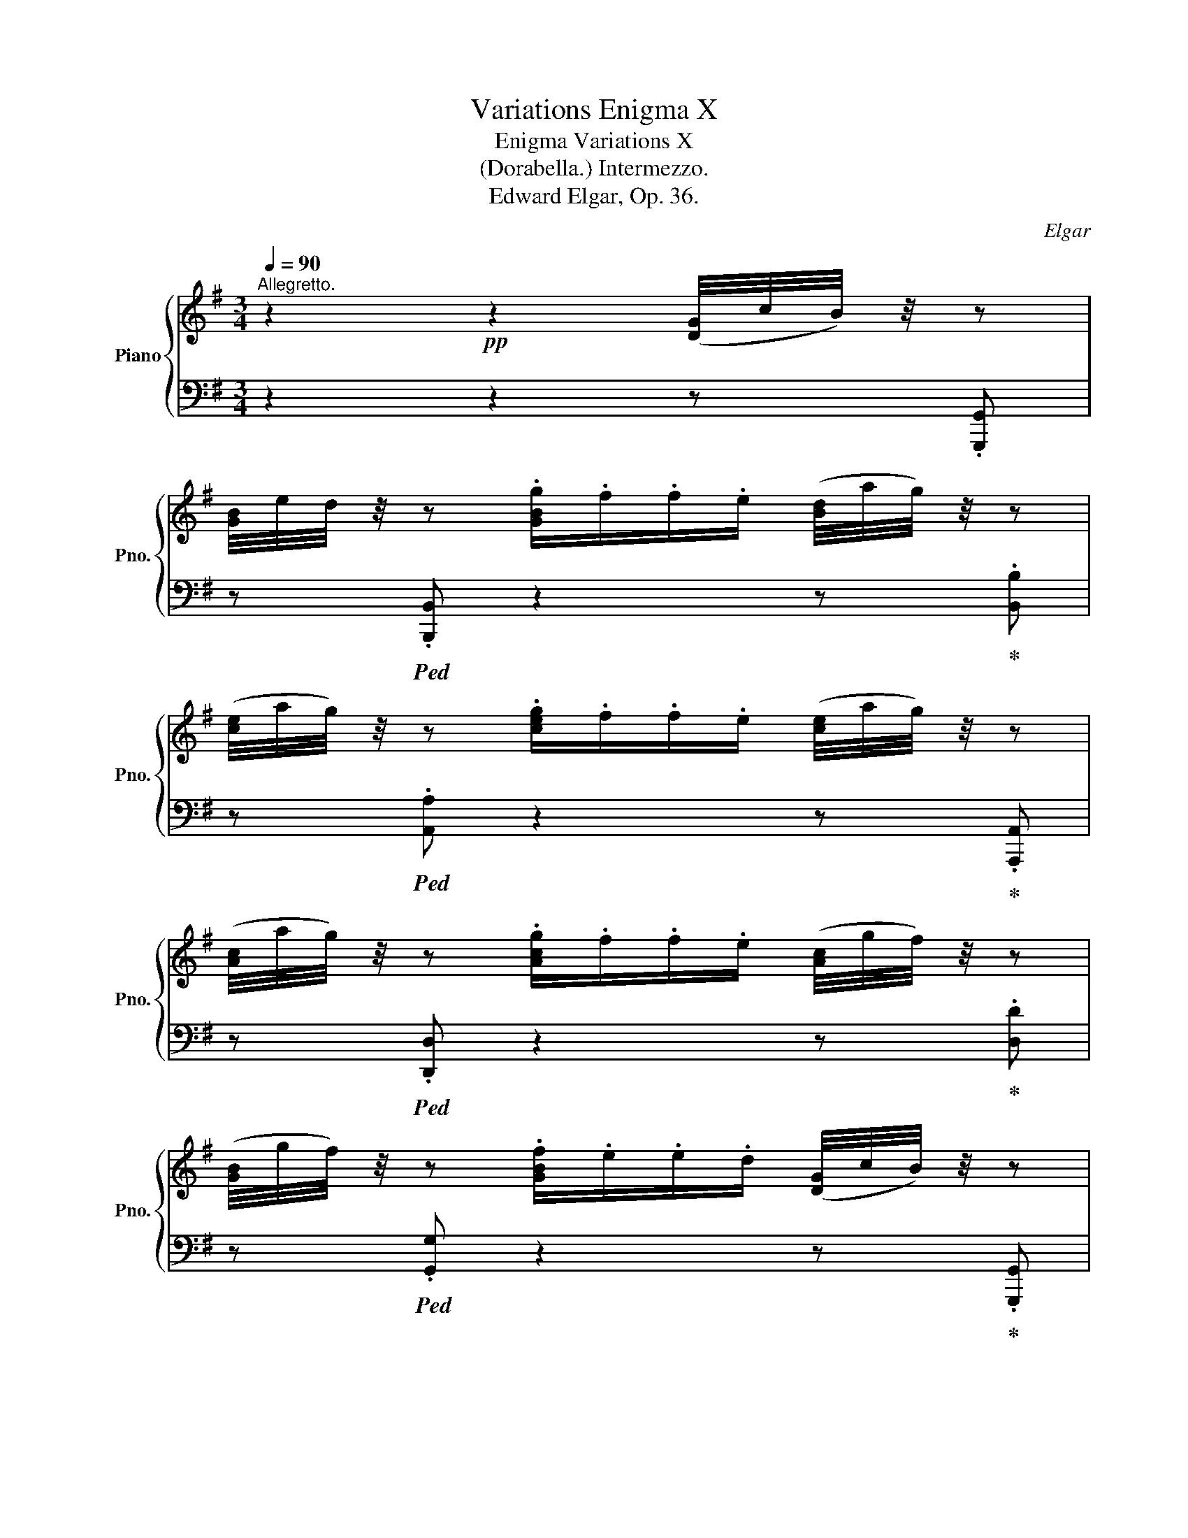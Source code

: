 X:1
T:Variations Enigma X
T:Enigma Variations X 
T:(Dorabella.) Intermezzo. 
T:Edward Elgar, Op. 36.
C:Elgar
%%score { ( 1 4 ) | ( 2 3 ) }
L:1/8
Q:1/4=90
M:3/4
K:G
V:1 treble nm="Piano" snm="Pno."
V:4 treble 
V:2 bass 
V:3 bass 
V:1
"^Allegretto." z2!pp! z2 ([DG]/4c/4B/4) z/4 z | %1
 [GB]/4e/4d/4 z/4 z .[GBg]/.f/.f/.e/ ([Bd]/4a/4g/4) z/4 z | %2
 ([ce]/4a/4g/4) z/4 z .[ceg]/.f/.f/.e/ ([ce]/4a/4g/4) z/4 z | %3
 ([Ac]/4a/4g/4) z/4 z .[Acg]/.f/.f/.e/ ([Ac]/4g/4f/4) z/4 z | %4
 ([GB]/4g/4f/4) z/4 z .[GBf]/.e/.e/.d/ ([DG]/4c/4B/4) z/4 z | %5
 ([GB]/4e/4d/4) z/4 z .[Bdb]/.a/.a/.g/ ([Bd]/4a/4g/4) z/4 z | %6
 ([^ce]/4a/4g/4) z/4 z .[ceg]/.f/.f/.e/ ([Bd]/4g/4f/4) z/4 z | %7
 ([GB]/4g/4f/4) z/4 z .[GBf]/.e/.e/.d/ ([GB]/4d/4^c/4) z/4 z | %8
 ([^GB]/4d/4^c/4) z/4 z!mf!!<(! ([FB]/4d/4c/4) z/4 z ([=E^A]/4d/4c/4) z/4 z | %9
 z!<)!!pp! ([DFB]/4=G/4F/4) z/4 z2"_cresc." ([DG]/4=c/4B/4) z/4 z | %10
 ([DF]/4d/4c/4) z/4 z .[Fce]/.d/.d/.c/!<(! ([Fc]/4e/4d/4) z/4 z!<)! | %11
 ([GB]/4f/4e/4) z/4 z .[GBg]/.f/.f/.e/!<(! ([GB]/4f/4e/4) z/4!<)! z | %12
!f!!>(! ([^A^c]/4g/4f/4) z/4 z .[^Ac=a]/.g/.g/.f/!>)!!p! ([Ac]/4g/4f/4) z/4 z | %13
 ([Bd]/4g/4f/4) z/4 z!pp! .[Bda]/.g/.g/.f/"_cresc." ([Bd]/4g/4f/4) z/4 z | %14
 ([Bd]/4a/4g/4) z/4 z .[^ceb]/.a/.a/.g/!<(! ([cg]/4b/4a/4) z/4 z!<)! | %15
 ([df]/4^c'/4b/4) z/4 z .[dfd']/.c'/.c'/.b/!<(! ([df]/4c'/4b/4) z/4!<)! z | %16
!f! ([^e^g]/4=d'/4^c'/4) z/4 z"_dim." .[^E^G=e]/.=d/.d/.^c/!p! ([EB]/4d/4c/4) z/4 z | %17
 ([FA]/4d/4^c/4) z/4 z"_dim." .[FAe]/.d/.d/.c/ ([^E^G]/4d/4c/4) z/4 z | %18
!pp! ([FA]/4d/4^c/4) z/4 z .[FAe]/.d/.d/.c/ ([^E^G]/4d/4c/4) z/4 z | ([A,A]2 [^A,^A]2!<(! B2-!<)! | %20
 [B,^DB]2 [=C=c]2!<(! ^c2-!<)! | [^C=Fc]2 [Dd]2!<(! ^d2-!<)! | %22
 [^DGd]2 [Ee]2)!f! !>![_A=f]/4g/4f/4 z/4 z | %23
!p! !tenuto![=FG]2 !tenuto![FG]2 (!>![G_d]/4g/4=f/4) z/4 z | %24
 !tenuto![=FG]2 !tenuto![FG]2 (!>![_d=f]/4_a/4g/4) z/4 z | %25
"_dim." !tenuto![G_B]2 !tenuto![GB]2 (!>![_d=f]/4_a/4g/4) z/4 z | %26
 !tenuto![G_B]2!>(! (!tenuto![GB]2!pp! ([=DG=B]/4)c/4B/4)!>)! z/4 z | %27
 ([GB]/4e/4d/4) z/4 z .[GBg]/.f/.f/.e/ ([Bd]/4a/4g/4) z/4 z | %28
 ([ce]/4a/4g/4) z/4 z .[ceg]/.f/.f/.e/ ([ce]/4a/4g/4) z/4 z | %29
 ([Ac]/4a/4g/4) z/4 z .[Acg]/.f/.f/.e/ ([Ac]/4g/4f/4) z/4 z | %30
 ([GB]/4g/4f/4) z/4 z .[GBf]/.e/.e/.d/ ([DG]/4c/4B/4) z/4 z | %31
 ([GB]/4e/4d/4) z/4 z .[Bdb]/.a/.a/.g/ ([Bd]/4a/4g/4) z/4 z | %32
 ([ce]/4a/4g/4) z/4 z .[Acg]/.f/.f/.e/ ([Ac]/4g/4f/4) z/4 z | %33
 ([Bd]/4g/4f/4) z/4 z .[GBf]/.e/.e/.d/ ([GB]/4f/4e/4) z/4 z | %34
 ([Ac]/4f/4e/4) z/4 z .[FAe]/.d/.d/.^c/ ([FA]/4e/4d/4) z/4 z | %35
 ([GB]/4e/4d/4) z/4 z .[EGd]/.=c/.c/.B/!<(! ([=F^G]/4c/4B/4) z/4 z!<)! | %36
!>(! ([Ac]/4=f/4e/4) z/4 z .[EAd]/!>)!.c/.c/.A/ ([CE]/4G/4^F/4) z/4 z | %37
 z ([B,DG]/4A/4G/4) z/4 z2 ||!<(! z A,/4B,/4C/4D/4!<)! |!>(! !>!_E2 z!>)! ^FGA | %40
!<(! _Bcd!<)!=f_e^c | ^cd d2!<(![I:staff +1] (=F,/4G,/4A,/4_B,/4[I:staff -1]C/4D/4_E/4=F/4!<)! | %42
 !>!G2 z) A_Bc |!<(! de=f!<)!age | %44
 e=f f2!<(![I:staff +1] D,/4E,/4^F,/4G,/4[I:staff -1]A,/4_B,/4=C/4=D/4!<)! | %45
!>(! !>!_E2 z!>)!!p! FGA |!<(! _Bcd!<)!=f_e>^c | d>(=B c>)(=A _B>)(G | _A>)(^F G>)(^C G>)D | %49
 _B,2 G>[I:staff +1]G,!pp![I:staff -1] ([DG]/4c/4=B/4) z/4 z | %50
 ([GB]/4e/4d/4) z/4 z .[GBg]/.f/.f/.e/ ([Bd]/4a/4g/4) z/4 z | %51
 ([ce]/4a/4g/4) z/4 z .[ceg]/.f/.f/.e/ ([ce]/4a/4g/4) z/4 z | %52
 ([Ac]/4a/4g/4) z/4 z .[Acg]/.f/.f/.e/ ([Ac]/4g/4f/4) z/4 z | %53
 ([GB]/4g/4f/4) z/4 z .[GBf]/.e/.e/.d/ ([DG]/4c/4B/4) z/4 z | %54
 ([GB]/4e/4d/4) z/4 z .[Bdb]/.a/.a/.g/ ([Bd]/4a/4g/4) z/4 z | %55
 ([ce]/4a/4g/4) z/4 z .[Acg]/.f/.f/.e/ ([Ac]/4g/4f/4) z/4 z | %56
 ([Bd]/4g/4f/4) z/4 z .[GBf]/.e/.e/.d/ ([GB]/4f/4e/4) z/4 z | %57
 ([Ac]/4f/4e/4) z/4 z .[FAe]/.d/.d/.^c/ ([FA]/4e/4d/4) z/4 z | %58
 ([GB]/4e/4d/4) z/4 z .[EGd]/.=c/.c/.B/!<(! ([=F^G]/4c/4B/4) z/4 z!<)! | %59
!>(! ([Ac]/4=f/4e/4) z/4 z .[EAd]/!>)!.c/.c/.A/ ([CE]/4G/4^F/4) z/4 z | %60
 z ([B,DG]/4A/4G/4) z/4 z2 ||!pp! z A,/4B,/4C/4D/4 | !>!=E2 z (FGA | B=cd!tenuto!fe>^c | %64
!<(! d>)(B!<)! =c>)!>(!(E B>)!>)!(^F- | %65
 ^FG- G2)!<(![I:staff +1] D,/4E,/4F,/4G,/4[I:staff -1]A,/4B,/4=C/4D/4!<)! |!>(! !>!E2 z (F!>)!GA | %67
 Bcd!tenuto!fe>^c | d>)(B =c>)(E B>)(^F | G>)(D G>)(A, G>)G, | (C4 ([DG]/4)c/4B/4) z/4 z | %71
 ([GB]/4e/4d/4) z/4 z .[GBg]/.f/.f/.e/ ([B,D]/4A/4G/4) z/4 z | %72
 ([DG]/4c/4B/4) z/4 z .[GBd]/.c/.c/.B/ ([B,D]/4E/4D/4) z/4 z | %73
 ([B,D]/4A/4G/4) z/4 z .[DGB]/.A/.A/.G/ (!>![Bdg]/4a/4g/4) z/4 z | !fermata!z6 |] %75
V:2
 z2 z2 z .[G,,,G,,] | z!ped! .[B,,,B,,] z2 z!ped-up! .[B,,B,] | %2
 z!ped! .[A,,A,] z2 z!ped-up! .[A,,,A,,] | z!ped! .[D,,D,] z2 z!ped-up! .[D,D] | %4
 z!ped! .[G,,G,] z2 z!ped-up! .[G,,,G,,] | z!ped! [B,,,B,,] z2 z!ped-up! [B,,B,] | %6
 z!ped! [^A,,^A,] z2 z!ped-up! [B,,B,] | z!ped! [E,,E,] z2 z!ped-up! [E,,E,] | %8
 z!ped! [^E,,^E,] z [F,,F,] z!ped-up! [F,,F,] | z!ped! [B,,B,] z [B,,,B,,] z!ped-up! [B,,B,] | %10
 z!ped! [A,,A,] z2 z!ped-up! [A,,A,] | z!ped! [G,,G,] z2 z!ped-up! [G,,G,] | %12
 z!ped! [F,,F,] z2 z!ped-up! [F,,,F,,] | z!ped! [B,,,B,,] z2 z!ped-up! [B,,B,] | %14
 z!ped! [E,,E,] z2 z!ped-up! [E,,E,] | z!ped! [D,,D,] z2 z!ped-up! [D,,D,] | %16
 z!ped! [^C,,^C,] z2 z!ped-up! [C,,C,] | z!ped! [F,,^C,] z2 z!ped-up! [^C,,C,] | %18
 z!ped! [F,,^C,] z2 z!ped-up! [^C,,C,] | %19
!<(! (!>!^C,/4D,/4C,/).F,, (!>!=C,/4_D,/4C,/).^F,, .=D,.G,, | %20
 (!>!^D,/4E,/4D,/).^G,, (=D,/4_E,/4D,/).^G,, .=E,.A,, | %21
 (=F,/4_G,/4F,/)._B,, (E,/4F,/4E,/)._B,, .^F,.=B,, | %22
 (G,/4_A,/4G,/).C, (^F,/4G,/4F,/).C,!<)! .[_D,=F,] .[_B,,,_B,,] | %23
 !tenuto![_B,_D]2 !tenuto![B,D]2 z .[_B,,,_B,,] | !tenuto![_B,_D]2 !tenuto![B,D]2 z .[_B,,,_B,,] | %25
[I:staff -1] !tenuto![_D=F]2 !tenuto![DF]2[I:staff +1] z .[_B,,,_B,,] | %26
[I:staff -1] !tenuto![_D=F]2 !tenuto![DF]2[I:staff +1] z .[G,,,G,,] | %27
 z!ped! .[A,,,A,,] z2 z!ped-up! .[B,,B,] | z!ped! .[A,,A,] z2 z!ped-up! .[A,,,A,,] | %29
 z!ped! .[B,,,B,,] z2 z!ped-up! .[D,D] | z!ped! .[G,,G,] z2 z!ped-up! .[G,,,G,,] | %31
 z!ped! .[B,,,B,,] z2 z!ped-up! .[D,D] | z .[A,,A,] z2 z .[A,,,A,,] | z .[G,,,G,,] z2 z .[G,,G,] | %34
 z .[F,,F,] z2 z .[F,,,F,,] | z .[E,,,E,,] z2 z .[D,,D,] | z .[C,,C,] z2 z .[D,,D,] | %37
 .[G,,G,] z .[G,,,G,,]2 || D,/4E,/4F,/4G,/4 z | z2[I:staff -1] D[I:staff +1](C_B,F, | %40
 G,_G,=F,D,C,F, | _B,,2) x2 _B,, z | z2[I:staff -1] =F[I:staff +1](_EDA, | _B,_B,,A,,=F,,E,,A,, | %44
 D,,2) x2!f! D,2 | z2[I:staff -1] D[I:staff +1](C_B,F, | G,_G,=F,D,C,F, | _B,,)_E, =A,,D, G,,C, | %48
 =F,,_B,, .[_E,,_E,]2 .[D,,D,]2 | .[^C,,^C,]2 z z/ (G,/ G,2) | %50
 z!ped! .[G,,,G,,] z2 z!ped-up! .[B,,B,] | z!ped! .[A,,A,] z2 z!ped-up! .[A,,,A,,] | %52
 z!ped! .[D,,D,] z2 z!ped-up! .[D,D] | z!ped! .[G,,G,] z2 z!ped-up! .[A,,,A,,] | %54
 z!ped! .[B,,,B,,] z2 z!ped-up! .[B,,B,] | z!ped! .[A,,A,] z2 z!ped-up! .[A,,,A,,] | %56
 z!ped! .[G,,,G,,] z2 z!ped-up! .[G,,G,] | z!ped! .[F,,F,] z2 z!ped-up! .[F,,,F,,] | %58
 z!ped! .[E,,,E,,] z2 z!ped-up! .[D,,D,] | z!ped! .[C,,C,] z2 z!ped-up! .[D,,D,] | %60
 .[G,,G,] z .[G,,,G,,]2 || D,/4E,/4F,/4G,/4 z | z2[I:staff -1] (D[I:staff +1]CB,F, | %63
 G,A,B,B,,C,^A,, | G,=F, E,G, ^F,2 | G,,2) D,/B,,/G,,/!ppp!B,,/ x2 | %66
 x2[I:staff -1] (D[I:staff +1]CB,F, | G,A,B,B,,C,^A,, | G,=F, E,=G, ^F,2) | E,D,^C,=C,B,,_B,, | %70
 [A,,G,]2 [D,F,]2 =B, .G,, | z!ped! .[G,,,G,,] z2 z!ped-up! .[G,,G,] | %72
 z!ped! .[G,,,G,,] z2 z!ped-up! .[G,,G,] | z!ped! .[G,,,G,,] z2 z!ped-up! !>![G,,G,] | %74
!pp! .[G,,,G,,] z z2 !fermata!z2 |] %75
V:3
 x6 | x6 | x6 | x6 | x6 | x6 | x6 | x6 | x6 | x4 (B,2 | C2 x2 D2 | E2 x2 B,2) | ^A,2 x2 E2 | %13
 (D2 x2 F2) | (G2 x2 A2) | (B2 x2 F2) | (^E2 x2 B2) | (A4 ^C2) | (^C2 x2 B2) | x6 | x6 | x6 | x6 | %23
 x6 | x6 | x6 | x6 | x6 | x6 | x6 | x6 | x4 G2- | G2 F4- | F2 E4- | E2 D4- | (D2 C2 =F2 | E2) x4 | %37
 x4 || x2 | x6 | x6 | x6 | x6 | x6 | x6 | x6 | x6 | x6 | x6 | x5 D, | x6 | x6 | x6 | x6 | x4 G2- | %55
 G2 F4- | F2 E2- x2 | E2 D4- | (D2 C2 =F2 | E2) x4 | x4 || x2 | x6 | x3 G,- G,2 | %64
 B,,^G,, A,,2 D,2 | x6 | x6 | x3 G,- G,2 | B,,^G,, A,,2 D,2 | x4 G,2 | x4 G, x | x6 | x6 | x6 | %74
 x6 |] %75
V:4
 x6 | x6 | x6 | x6 | x6 | x6 | x6 | x6 | x6 | x6 | x6 | x6 | x6 | x6 | x6 | x6 | x6 | x6 | x6 | %19
 x4 (B,/C/^C/D/) | x4 (^C/^D/^D/E/) | x4 (^D/E/^E/^F/) | x6 | x6 | x6 | x6 | x6 | x6 | x6 | x6 | %30
 x6 | x6 | x6 | x6 | x6 | x6 | x6 | x4 || x2 | x3 _E/D/ ^C/D/E/D/ | %40
 _B/D/c/_E/ d/!>(!=F/=f/F/ _e/B/^c/!>)!A/ | ^c/G/d/-=F/ D/[I:staff +1]_B,/=F,/D,/ x2 | %42
 x3[I:staff -1] G/F/ =E/F/G/F/ | d/=F/=e/^G/ =f/!>(!A/a/d/ g/^c/e/!>)!_B/ | %44
 e/_B/=f/-A/ =F/[I:staff +1]D/A,/=F,/ x2 | x3[I:staff -1] _E/D/ ^C/D/E/D/ | %46
 _B/D/c/_E/ d/!>(!=F/=f/^G/ _e/B/A/!>)!^c/ | d/"_dim."_A/G/B/ c/G/=F/=A/ _B/F/_E/G/ | %48
 _A/_E/D/F/ _B,2 B,2 | G3/2_E3/2 x3 | x6 | x6 | x6 | x6 | x6 | x6 | x6 | x6 | x6 | x6 | x4 || x2 | %62
 x3 E/D/ ^C/D/E/D/- | D/A/G/F/ G4- | G=F [C-E]2 C2 | ^C/D/B,/G,/ x4 | x3 E/D/ ^C/D/E/D/- | %67
 D/A/G/F/ A/G/-G- G2- | G=F [C-E]2 C!>!C- | CB, _B,>A, x2 | x6 | x6 | x6 | x6 | x6 |] %75

